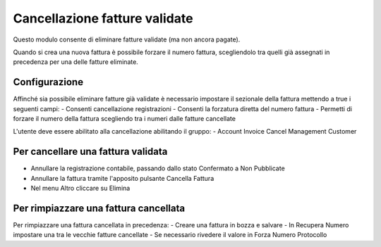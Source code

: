 

Cancellazione fatture validate
==============================

Questo modulo consente di eliminare fatture validate (ma non ancora pagate).

Quando si crea una nuova fattura è possibile forzare il numero fattura,
scegliendolo tra quelli già assegnati in precedenza per una delle fatture
eliminate.


Configurazione
--------------

Affinché sia possibile eliminare fatture già validate è necessario
impostare il sezionale della fattura mettendo a true i seguenti campi:
- Consenti cancellazione registrazioni
- Consenti la forzatura diretta del numero fattura
- Permetti di forzare il numero della fattura scegliendo tra i numeri dalle fatture cancellate

L'utente deve essere abilitato alla cancellazione abilitando il gruppo:
- Account Invoice Cancel Management Customer

Per cancellare una fattura validata
-----------------------------------

- Annullare la registrazione contabile, passando dallo stato Confermato a Non Pubblicate
- Annullare la fattura tramite l'apposito pulsante Cancella Fattura
- Nel menu Altro cliccare su Elimina

Per rimpiazzare una fattura cancellata
--------------------------------------

Per rimpiazzare una fattura cancellata in precedenza:
- Creare una fattura in bozza e salvare
- In Recupera Numero impostare una tra le vecchie fatture cancellate
- Se necessario rivedere il valore in Forza Numero Protocollo

